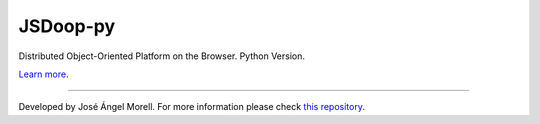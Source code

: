 JSDoop-py
========================

Distributed Object-Oriented Platform on the Browser. Python Version.

`Learn more <http://www.jsdoop.com>`_.

---------------

Developed by José Ángel Morell. 
For more information please check `this repository <https://github.com/jsdoop/jsdoop>`_.
